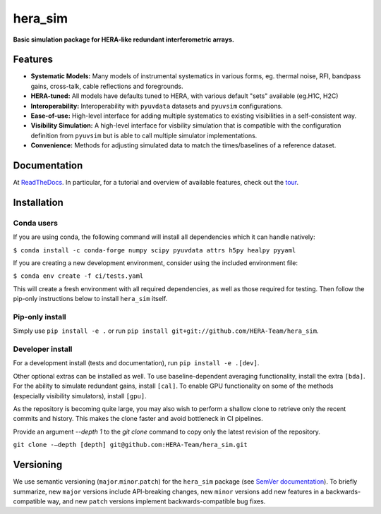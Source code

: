 hera_sim
========

|Build Status| |Coverage Status| |RTD|

**Basic simulation package for HERA-like redundant interferometric arrays.**

Features
--------

* **Systematic Models:** Many models of instrumental systematics in various forms,
  eg. thermal noise, RFI, bandpass gains, cross-talk, cable reflections and foregrounds.
* **HERA-tuned:** All models have defaults tuned to HERA, with various default "sets"
  available (eg.H1C, H2C)
* **Interoperability:** Interoperability with ``pyuvdata`` datasets and ``pyuvsim``
  configurations.
* **Ease-of-use:** High-level interface for adding multiple systematics to existing
  visibilities in a self-consistent way.
* **Visibility Simulation:** A high-level interface for visbility simulation that is
  compatible with the configuration definition from ``pyuvsim`` but is able to call
  multiple simulator implementations.
* **Convenience:** Methods for adjusting simulated data to match the times/baselines of
  a reference dataset.

Documentation
-------------

At `ReadTheDocs <https://hera-sim.readthedocs.io/en/latest/>`_.
In particular, for a tutorial and overview of available features, check out the
`tour <https://hera-sim.readthedocs.io/en/latest/tutorials/hera_sim_tour.html>`_.

Installation
------------

Conda users
~~~~~~~~~~~

If you are using conda, the following command will install all
dependencies which it can handle natively:

``$ conda install -c conda-forge numpy scipy pyuvdata attrs h5py healpy pyyaml``

If you are creating a new development environment, consider using the
included environment file:

``$ conda env create -f ci/tests.yaml``

This will create a fresh environment with all required dependencies, as
well as those required for testing. Then follow the pip-only
instructions below to install ``hera_sim`` itself.

Pip-only install
~~~~~~~~~~~~~~~~

Simply use ``pip install -e .`` or run
``pip install git+git://github.com/HERA-Team/hera_sim``.

Developer install
~~~~~~~~~~~~~~~~~
For a development install (tests and documentation), run
``pip install -e .[dev]``.

Other optional extras can be installed as well. To use
baseline-dependent averaging functionality, install the extra ``[bda]``.
For the ability to simulate redundant gains, install ``[cal]``. To
enable GPU functionality on some of the methods (especially visibility
simulators), install ``[gpu]``.

As the repository is becoming quite large, you may also wish to perform
a shallow clone to retrieve only the recent commits and history. This makes
the clone faster and avoid bottleneck in CI pipelines.

Provide an argument `--depth 1` to the `git clone` command to copy only
the latest revision of the repository.

``git clone -–depth [depth] git@github.com:HERA-Team/hera_sim.git``

Versioning
----------

We use semantic versioning (``major``.\ ``minor``.\ ``patch``) for the
``hera_sim`` package (see `SemVer documentation <https://semver.org>`_).
To briefly summarize, new
``major`` versions include API-breaking changes, new ``minor`` versions
add new features in a backwards-compatible way, and new ``patch``
versions implement backwards-compatible bug fixes.

.. |Build Status| image:: https://github.com/HERA-Team/hera_sim/workflows/Tests/badge.svg
   :target: https://github.com/HERA-Team/hera_sim
.. |Coverage Status| image:: https://coveralls.io/repos/github/HERA-Team/hera_sim/badge.svg?branch=master
   :target: https://coveralls.io/github/HERA-Team/hera_sim?branch=master
.. |RTD| image:: https://readthedocs.org/projects/hera-sim/badge/?version=latest
   :target: https://hera-sim.readthedocs.io/en/latest/?badge=latest
   :alt: Documentation Status
